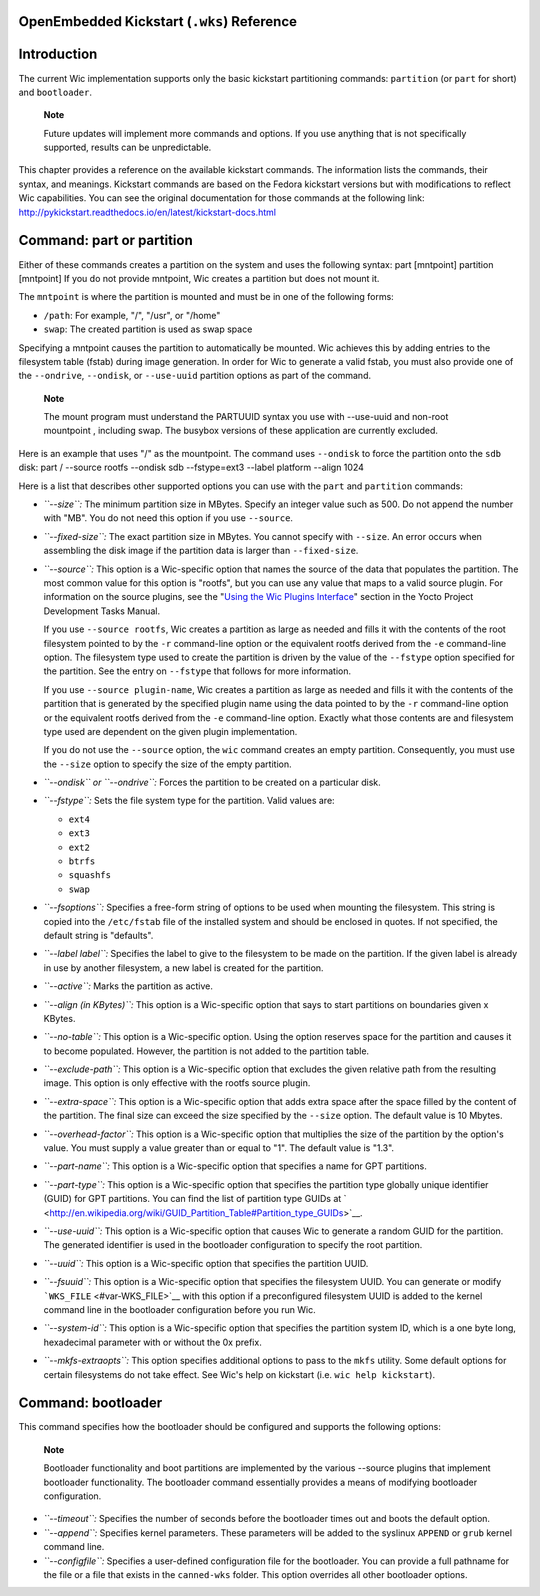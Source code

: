 .. _ref-kickstart:

OpenEmbedded Kickstart (``.wks``) Reference
===========================================

.. _openembedded-kickstart-wks-reference:

Introduction
============

The current Wic implementation supports only the basic kickstart
partitioning commands: ``partition`` (or ``part`` for short) and
``bootloader``.

   **Note**

   Future updates will implement more commands and options. If you use
   anything that is not specifically supported, results can be
   unpredictable.

This chapter provides a reference on the available kickstart commands.
The information lists the commands, their syntax, and meanings.
Kickstart commands are based on the Fedora kickstart versions but with
modifications to reflect Wic capabilities. You can see the original
documentation for those commands at the following link:
http://pykickstart.readthedocs.io/en/latest/kickstart-docs.html

Command: part or partition
==========================

Either of these commands creates a partition on the system and uses the
following syntax: part [mntpoint] partition [mntpoint] If you do not
provide mntpoint, Wic creates a partition but does not mount it.

The ``mntpoint`` is where the partition is mounted and must be in one of
the following forms:

-  ``/path``: For example, "/", "/usr", or "/home"

-  ``swap``: The created partition is used as swap space

Specifying a mntpoint causes the partition to automatically be mounted.
Wic achieves this by adding entries to the filesystem table (fstab)
during image generation. In order for Wic to generate a valid fstab, you
must also provide one of the ``--ondrive``, ``--ondisk``, or
``--use-uuid`` partition options as part of the command.

   **Note**

   The mount program must understand the PARTUUID syntax you use with
   --use-uuid
   and non-root
   mountpoint
   , including swap. The busybox versions of these application are
   currently excluded.

Here is an example that uses "/" as the mountpoint. The command uses
``--ondisk`` to force the partition onto the ``sdb`` disk: part /
--source rootfs --ondisk sdb --fstype=ext3 --label platform --align 1024

Here is a list that describes other supported options you can use with
the ``part`` and ``partition`` commands:

-  *``--size``:* The minimum partition size in MBytes. Specify an
   integer value such as 500. Do not append the number with "MB". You do
   not need this option if you use ``--source``.

-  *``--fixed-size``:* The exact partition size in MBytes. You cannot
   specify with ``--size``. An error occurs when assembling the disk
   image if the partition data is larger than ``--fixed-size``.

-  *``--source``:* This option is a Wic-specific option that names the
   source of the data that populates the partition. The most common
   value for this option is "rootfs", but you can use any value that
   maps to a valid source plugin. For information on the source plugins,
   see the "`Using the Wic Plugins
   Interface <&YOCTO_DOCS_DEV_URL;#wic-using-the-wic-plugin-interface>`__"
   section in the Yocto Project Development Tasks Manual.

   If you use ``--source rootfs``, Wic creates a partition as large as
   needed and fills it with the contents of the root filesystem pointed
   to by the ``-r`` command-line option or the equivalent rootfs derived
   from the ``-e`` command-line option. The filesystem type used to
   create the partition is driven by the value of the ``--fstype``
   option specified for the partition. See the entry on ``--fstype``
   that follows for more information.

   If you use ``--source plugin-name``, Wic creates a partition as large
   as needed and fills it with the contents of the partition that is
   generated by the specified plugin name using the data pointed to by
   the ``-r`` command-line option or the equivalent rootfs derived from
   the ``-e`` command-line option. Exactly what those contents are and
   filesystem type used are dependent on the given plugin
   implementation.

   If you do not use the ``--source`` option, the ``wic`` command
   creates an empty partition. Consequently, you must use the ``--size``
   option to specify the size of the empty partition.

-  *``--ondisk`` or ``--ondrive``:* Forces the partition to be created
   on a particular disk.

-  *``--fstype``:* Sets the file system type for the partition. Valid
   values are:

   -  ``ext4``

   -  ``ext3``

   -  ``ext2``

   -  ``btrfs``

   -  ``squashfs``

   -  ``swap``

-  *``--fsoptions``:* Specifies a free-form string of options to be used
   when mounting the filesystem. This string is copied into the
   ``/etc/fstab`` file of the installed system and should be enclosed in
   quotes. If not specified, the default string is "defaults".

-  *``--label label``:* Specifies the label to give to the filesystem to
   be made on the partition. If the given label is already in use by
   another filesystem, a new label is created for the partition.

-  *``--active``:* Marks the partition as active.

-  *``--align (in KBytes)``:* This option is a Wic-specific option that
   says to start partitions on boundaries given x KBytes.

-  *``--no-table``:* This option is a Wic-specific option. Using the
   option reserves space for the partition and causes it to become
   populated. However, the partition is not added to the partition
   table.

-  *``--exclude-path``:* This option is a Wic-specific option that
   excludes the given relative path from the resulting image. This
   option is only effective with the rootfs source plugin.

-  *``--extra-space``:* This option is a Wic-specific option that adds
   extra space after the space filled by the content of the partition.
   The final size can exceed the size specified by the ``--size``
   option. The default value is 10 Mbytes.

-  *``--overhead-factor``:* This option is a Wic-specific option that
   multiplies the size of the partition by the option's value. You must
   supply a value greater than or equal to "1". The default value is
   "1.3".

-  *``--part-name``:* This option is a Wic-specific option that
   specifies a name for GPT partitions.

-  *``--part-type``:* This option is a Wic-specific option that
   specifies the partition type globally unique identifier (GUID) for
   GPT partitions. You can find the list of partition type GUIDs at
   ` <http://en.wikipedia.org/wiki/GUID_Partition_Table#Partition_type_GUIDs>`__.

-  *``--use-uuid``:* This option is a Wic-specific option that causes
   Wic to generate a random GUID for the partition. The generated
   identifier is used in the bootloader configuration to specify the
   root partition.

-  *``--uuid``:* This option is a Wic-specific option that specifies the
   partition UUID.

-  *``--fsuuid``:* This option is a Wic-specific option that specifies
   the filesystem UUID. You can generate or modify
   ```WKS_FILE`` <#var-WKS_FILE>`__ with this option if a preconfigured
   filesystem UUID is added to the kernel command line in the bootloader
   configuration before you run Wic.

-  *``--system-id``:* This option is a Wic-specific option that
   specifies the partition system ID, which is a one byte long,
   hexadecimal parameter with or without the 0x prefix.

-  *``--mkfs-extraopts``:* This option specifies additional options to
   pass to the ``mkfs`` utility. Some default options for certain
   filesystems do not take effect. See Wic's help on kickstart (i.e.
   ``wic help kickstart``).

Command: bootloader
===================

This command specifies how the bootloader should be configured and
supports the following options:

   **Note**

   Bootloader functionality and boot partitions are implemented by the
   various
   --source
   plugins that implement bootloader functionality. The bootloader
   command essentially provides a means of modifying bootloader
   configuration.

-  *``--timeout``:* Specifies the number of seconds before the
   bootloader times out and boots the default option.

-  *``--append``:* Specifies kernel parameters. These parameters will be
   added to the syslinux ``APPEND`` or ``grub`` kernel command line.

-  *``--configfile``:* Specifies a user-defined configuration file for
   the bootloader. You can provide a full pathname for the file or a
   file that exists in the ``canned-wks`` folder. This option overrides
   all other bootloader options.

